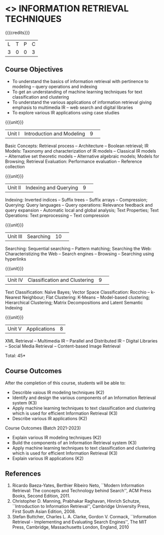 * <<<CP1324>>> INFORMATION RETRIEVAL TECHNIQUES
:properties:
:author: D. Thenmozhi, G. Raghuraman
:date: 28 June 2018
:end:

#+startup: showall

{{{credits}}}
|L|T|P|C|
|3|0|0|3|

** Course Objectives
- To understand the basics of information retrieval with pertinence to
  modeling -- query operations and indexing
- To get an understanding of machine learning techniques for text
  classification and clustering
- To understand the various applications of information retrieval
  giving emphasis to multimedia IR -- web search and digital libraries
- To explore various IR applications using case studies

{{{unit}}}
|Unit I|Introduction and Modeling|9| 
Basic Concepts: Retrieval process -- Architecture -- Boolean
retrieval; IR Models: Taxonomy and characterization of IR models --
Classical IR models -- Alternative set theoretic models -- Alternative
algebraic models; Models for Browsing; Retrieval Evaluation:
Performance evaluation -- Reference collection

{{{unit}}}
|Unit II|Indexing and Querying|9| 
Indexing: Inverted indices -- Suffix trees -- Suffix arrays --
Compression; Querying: Query languages -- Query operations: Relevance
feedback and query expansion - Automatic local and global analysis;
Text Properties; Text Operations: Text preprocessing -- Text
compression

{{{unit}}}
|Unit III|Searching|10| 
Searching: Sequential searching -- Pattern matching; Searching the
Web: Characteristizing the Web -- Search engines -- Browsing --
Searching using hyperlinks

{{{unit}}}
|Unit IV|Classification and Clustering|9| 
Text Classification: Naïve Bayes; Vector Space Classification: Rocchio
-- k-Nearest Neighbour; Flat Clustering: K-Means -- Model-based
clustering; Hierarchical Clustering; Matrix Decompositions and Latent
Semantic Indexing

{{{unit}}}
|Unit V|Applications|8|
XML Retrieval -- Multimedia IR -- Parallel and Distributed IR --
Digital Libraries -- Social Media Retrieval -- Content-based Image
Retrieval

\hfill *Total: 45*

** Course Outcomes
After the completion of this course, students will be able to: 
- Describle vaious IR modeling techniques (K2)
- Identify and design the various components of an Information Retrieval system (K3)
- Apply machine learning techniques to text classification and clustering which is used for efficient Information Retrieval  (K3)
- Describe various IR applications (K2)

Course Outcomes (Batch 2021-2023)
- Explain various IR modeling techniques (K2)
- Build the components of an Information Retrieval system (K3)
- Apply machine learning techniques to text classification and clustering which is used for efficient Information Retrieval (K3)
- Explain various IR applications (K2)


** References
1. Ricardo Baeza-Yates, Berthier Ribeiro Neto, ``Modern Information
   Retrieval: The concepts and Technology behind Search'', ACM Press
   Books, Second Edition, 2011.
2. Christopher D. Manning, Prabhakar Raghavan, Hinrich Schutze,
   ``Introduction to Information Retrieval'', Cambridge University
   Press, First South Asian Edition, 2008.
3. Stefan Buttcher, Charles L. A. Clarke, Gordon V. Cormack,
   ``Information Retrieval - Implementing and Evaluating Search
   Engines'', The MIT Press, Cambridge, Massachusetts London, England,
   2010

